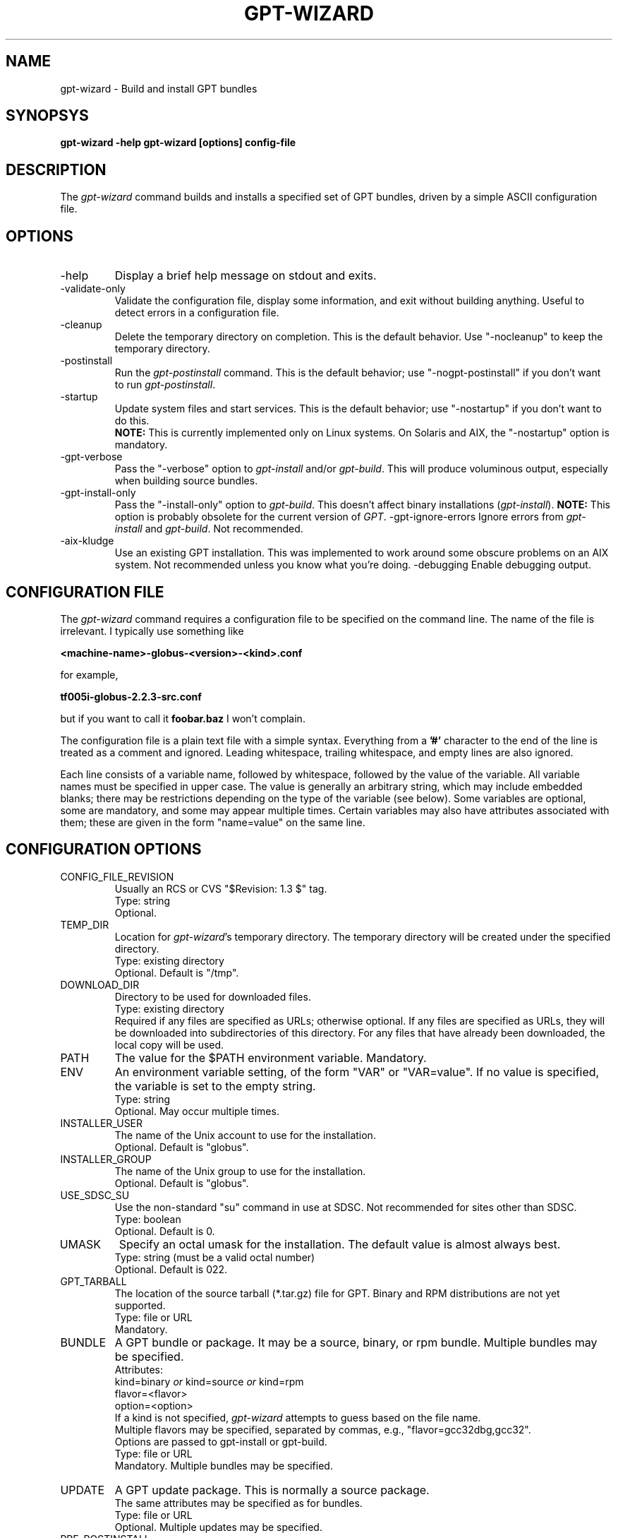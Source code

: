 .\" Man page for gpt-wizard command, by Keith Thompson, kst@sdsc.edu
.\"
.\" $Id: gpt-wizard.1,v 1.3 2003-01-22 18:51:27-08 kst Exp $
.\" $Source: /home/kst/CVS_smov/tools/gpt-wizard/gpt-wizard.1,v $
.\"
.\" @Copyright@
.\" 
.\" Copyright (c) 2003 The Regents of the University of California. All
.\" rights reserved.
.\" 
.\" Redistribution and use in source and binary forms, with or without
.\" modification, are permitted provided that the following conditions are
.\" met:
.\" 
.\" 1. Redistributions of source code must retain the above copyright
.\" notice, this list of conditions and the following disclaimer.
.\" 
.\" 2. Redistributions in binary form must reproduce the above copyright
.\" notice, this list of conditions and the following disclaimer in the
.\" documentation and/or other materials provided with the distribution.
.\" 
.\" 3. All advertising materials mentioning features or use of this
.\" software must display the following acknowledgement: This product
.\" includes software developed by the Grid and Cluster Computing Group
.\" at the San Diego Supercomputer Center and its contributors.
.\" 
.\" 4. Neither the name of the Center nor the names of its contributors
.\" may be used to endorse or promote products derived from this software
.\" without specific prior written permission.
.\" 
.\" THIS SOFTWARE IS PROVIDED BY THE REGENTS AND CONTRIBUTORS ``AS IS''
.\" AND ANY EXPRESS OR IMPLIED WARRANTIES, INCLUDING, BUT NOT LIMITED TO,
.\" THE IMPLIED WARRANTIES OF MERCHANTABILITY AND FITNESS FOR A PARTICULAR
.\" PURPOSE ARE DISCLAIMED. IN NO EVENT SHALL THE REGENTS OR CONTRIBUTORS
.\" BE LIABLE FOR ANY DIRECT, INDIRECT, INCIDENTAL, SPECIAL, EXEMPLARY, OR
.\" CONSEQUENTIAL DAMAGES (INCLUDING, BUT NOT LIMITED TO, PROCUREMENT OF
.\" SUBSTITUTE GOODS OR SERVICES; LOSS OF USE, DATA, OR PROFITS; OR
.\" BUSINESS INTERRUPTION) HOWEVER CAUSED AND ON ANY THEORY OF LIABILITY,
.\" WHETHER IN CONTRACT, STRICT LIABILITY, OR TORT (INCLUDING NEGLIGENCE
.\" OR OTHERWISE) ARISING IN ANY WAY OUT OF THE USE OF THIS SOFTWARE, EVEN
.\" IF ADVISED OF THE POSSIBILITY OF SUCH DAMAGE.
.\" 
.\" @Copyright@
.\" 
.TH GPT-WIZARD 1 2003-01-17 SDSC
.SH NAME
gpt-wizard \- Build and install GPT bundles
.SH SYNOPSYS
.B "gpt-wizard -help"
.B "gpt-wizard [options] config-file"

.SH DESCRIPTION
The
.I gpt-wizard
command builds and installs a specified set of GPT bundles, driven
by a simple ASCII configuration file.

.SH OPTIONS
.IP -help
Display a brief help message on stdout and exits.

.IP -validate-only
Validate the configuration file, display some information, and exit without
building anything.  Useful to detect errors in a configuration file.

.IP -cleanup
Delete the temporary directory on completion.  This is the default
behavior.  Use "-nocleanup" to keep the temporary directory.

.IP -postinstall
Run the
.I gpt-postinstall
command.  This is the default behavior; use "-nogpt-postinstall" if
you don't want to run
.IR gpt-postinstall .

.IP -startup
Update system files and start services.  This is the default behavior;
use "-nostartup" if you don't want to do this.
.br
.B NOTE:
This is currently implemented only on Linux systems.  On Solaris and AIX,
the "-nostartup" option is mandatory.

.IP -gpt-verbose
Pass the "-verbose" option to
.I gpt-install
and/or
.IR gpt-build .
This will produce voluminous output, especially when building source
bundles.

.IP -gpt-install-only
Pass the "-install-only" option to
.IR gpt-build .
This doesn't affect binary installations
.RI ( gpt-install ).
.B NOTE:
This option is probably obsolete for the current version of
.IR GPT .
-gpt-ignore-errors
Ignore errors from
.I gpt-install
and
.IR gpt-build .
Not recommended.

.IP -aix-kludge
Use an existing GPT installation.  This was implemented to work around
some obscure problems on an AIX system.  Not recommended unless you know
what you're doing.
-debugging
Enable debugging output.

.SH CONFIGURATION FILE
The
.I gpt-wizard
command requires a configuration file to be specified on the
command line.  The name of the file is irrelevant.  I typically use
something like

.B <machine-name>-globus-<version>-<kind>.conf

for example,

.B tf005i-globus-2.2.3-src.conf

but if you want to call it
.B foobar.baz
I won't complain.

The configuration file is a plain text file with a simple syntax.
Everything from a
.B '#'
character to the end of the line is treated as a comment and ignored.
Leading whitespace, trailing whitespace, and empty lines are also
ignored.

Each line consists of a variable name, followed by whitespace,
followed by the value of the variable.  All variable names must
be specified in upper case.  The value is generally an arbitrary
string, which may include embedded blanks; there may be restrictions
depending on the type of the variable (see below).  Some variables
are optional, some are mandatory, and some may appear multiple times.
Certain variables may also have attributes associated with them;
these are given in the form "name=value" on the same line.

.SH CONFIGURATION OPTIONS

.IP CONFIG_FILE_REVISION
Usually an RCS or CVS "$Revision: 1.3 $" tag.
.br
Type: string
.br
Optional.

.IP TEMP_DIR
Location for
.IR gpt-wizard 's
temporary directory.  The temporary directory will be created under the
specified directory.
.br
Type: existing directory
.br
Optional.  Default is "/tmp".

.IP DOWNLOAD_DIR
Directory to be used for downloaded files.
.br
Type: existing directory
.br
Required if any files are specified as URLs; otherwise optional.
If any files are specified as URLs, they will be downloaded into
subdirectories of this directory.  For any files that have already
been downloaded, the local copy will be used.

.IP PATH
The value for the $PATH environment variable.
Mandatory.

.IP ENV
An environment variable setting, of the form "VAR" or "VAR=value".
If no value is specified, the variable is set to the empty string.
.br
Type: string
.br
Optional.  May occur multiple times.

.IP INSTALLER_USER
The name of the Unix account to use for the installation.
.br
Optional.  Default is "globus".

.IP INSTALLER_GROUP
The name of the Unix group to use for the installation.
.br
Optional.  Default is "globus".

.IP USE_SDSC_SU
Use the non-standard "su" command in use at SDSC.  Not recommended
for sites other than SDSC.
.br
Type: boolean
.br
Optional.  Default is 0.

.IP UMASK
Specify an octal umask for the installation.  The default value is almost
always best.
.br
Type: string (must be a valid octal number)
.br
Optional.  Default is 022.

.IP GPT_TARBALL
The location of the source tarball (*.tar.gz) file for GPT.  Binary and
RPM distributions are not yet supported.
.br
Type: file or URL
.br
Mandatory.

.IP BUNDLE
A GPT bundle or package.  It may be a source, binary, or rpm bundle.
Multiple bundles may be specified.
.br
Attributes:
.br
    kind=binary
.I or
kind=source
.I or
kind=rpm
.br
    flavor=<flavor>
.br
    option=<option>
.br
If a kind is not specified,
.I gpt-wizard
attempts to guess based on the file name.
.br
Multiple flavors may be specified, separated by commas, e.g.,
"flavor=gcc32dbg,gcc32".
.br
Options are passed to gpt-install or gpt-build.
.br
Type: file or URL
.br
Mandatory.  Multiple bundles may be specified.

.IP UPDATE
A GPT update package.  This is normally a source package.
.br
The same attributes may be specified as for bundles.
.br
Type: file or URL
.br
Optional.  Multiple updates may be specified.

.IP PRE_POSTINSTALL
Specify a command to be executed before running gpt-postinstall.
So far, I have only used this on AIX to run mds-aix-relink.sh, which
works around some AIX-specific libtool problems.  Any occurrence of
the string BUILD_DIR is replaced with the name of the build directory.
.br
Not recommended unless you know what you're doing.
.br
Type: string (must be a valid command).
.br
Optional.

.IP GPT_LOCATION
The location in which to install the GPT, the Grid Packaging Toolkit.
.br
Type: new directory (must be empty if it already exists).
.br
Mandatory.

.IP GLOBUS_LOCATION
The location in which to install the Globus and other components.
This will typically be the same as GPT_LOCATION.
.br
Type: new directory (must be empty if it already exists).
.br
Mandatory.

.IP GLOBUS_VAR_DIRECTORY
A local directory in which to install the "var" directory.
If GLOBUS_LOCATION is on an NFS-mounted file system, the gatekeeper
(which runs as root) will often not be able to write to its log file,
$GLOBUS_LOCATION/var/globus-gatekeeper.log.  If GLOBUS_VAR_DIRECTORY
is specified (normally on a local filesystem), $GLOBUS_LOCATION/var
will be created as a symbolic link to it.
.br
Type: new directory (must be empty if it already exists).
.br
Optional.

.IP GLOBUS_HOSTNAME
...

.SH AUTHOR
Keith Thompson, San Diego Supercomputer Center, kst@sdsc.edu
